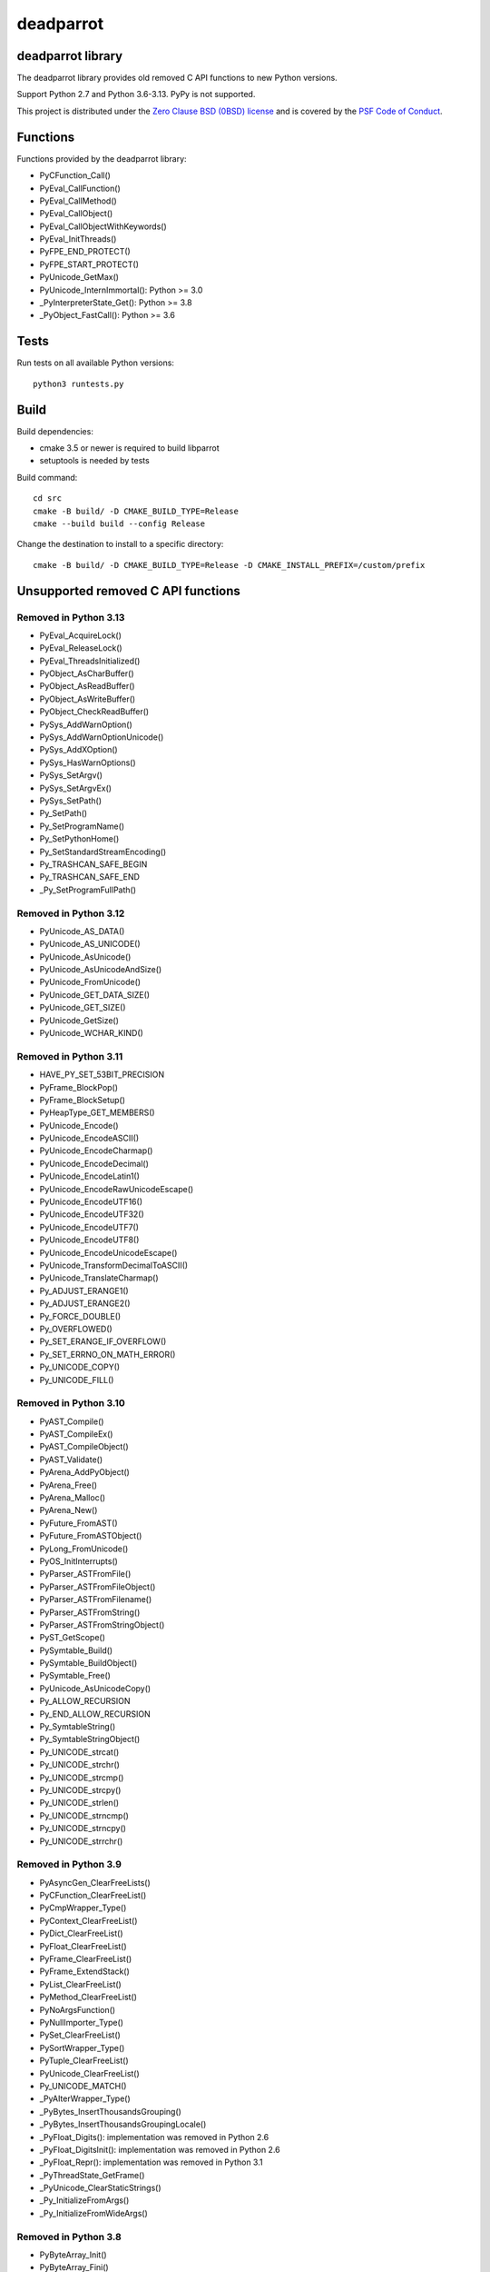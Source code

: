 ++++++++++
deadparrot
++++++++++

deadparrot library
==================

The deadparrot library provides old removed C API functions to new Python
versions.

Support Python 2.7 and Python 3.6-3.13. PyPy is not supported.

This project is distributed under the `Zero Clause BSD (0BSD) license
<https://opensource.org/licenses/0BSD>`_ and is covered by the `PSF Code of
Conduct <https://www.python.org/psf/codeofconduct/>`_.

Functions
=========

Functions provided by the deadparrot library:

* PyCFunction_Call()
* PyEval_CallFunction()
* PyEval_CallMethod()
* PyEval_CallObject()
* PyEval_CallObjectWithKeywords()
* PyEval_InitThreads()
* PyFPE_END_PROTECT()
* PyFPE_START_PROTECT()
* PyUnicode_GetMax()
* PyUnicode_InternImmortal(): Python >= 3.0
* _PyInterpreterState_Get(): Python >= 3.8
* _PyObject_FastCall(): Python >= 3.6


Tests
=====

Run tests on all available Python versions::

    python3 runtests.py


Build
=====

Build dependencies:

* cmake 3.5 or newer is required to build libparrot
* setuptools is needed by tests

Build command::

    cd src
    cmake -B build/ -D CMAKE_BUILD_TYPE=Release
    cmake --build build --config Release

Change the destination to install to a specific directory::

    cmake -B build/ -D CMAKE_BUILD_TYPE=Release -D CMAKE_INSTALL_PREFIX=/custom/prefix


Unsupported removed C API functions
===================================

Removed in Python 3.13
----------------------

* PyEval_AcquireLock()
* PyEval_ReleaseLock()
* PyEval_ThreadsInitialized()
* PyObject_AsCharBuffer()
* PyObject_AsReadBuffer()
* PyObject_AsWriteBuffer()
* PyObject_CheckReadBuffer()
* PySys_AddWarnOption()
* PySys_AddWarnOptionUnicode()
* PySys_AddXOption()
* PySys_HasWarnOptions()
* PySys_SetArgv()
* PySys_SetArgvEx()
* PySys_SetPath()
* Py_SetPath()
* Py_SetProgramName()
* Py_SetPythonHome()
* Py_SetStandardStreamEncoding()
* Py_TRASHCAN_SAFE_BEGIN
* Py_TRASHCAN_SAFE_END
* _Py_SetProgramFullPath()

Removed in Python 3.12
----------------------

* PyUnicode_AS_DATA()
* PyUnicode_AS_UNICODE()
* PyUnicode_AsUnicode()
* PyUnicode_AsUnicodeAndSize()
* PyUnicode_FromUnicode()
* PyUnicode_GET_DATA_SIZE()
* PyUnicode_GET_SIZE()
* PyUnicode_GetSize()
* PyUnicode_WCHAR_KIND()

Removed in Python 3.11
----------------------

* HAVE_PY_SET_53BIT_PRECISION
* PyFrame_BlockPop()
* PyFrame_BlockSetup()
* PyHeapType_GET_MEMBERS()
* PyUnicode_Encode()
* PyUnicode_EncodeASCII()
* PyUnicode_EncodeCharmap()
* PyUnicode_EncodeDecimal()
* PyUnicode_EncodeLatin1()
* PyUnicode_EncodeRawUnicodeEscape()
* PyUnicode_EncodeUTF16()
* PyUnicode_EncodeUTF32()
* PyUnicode_EncodeUTF7()
* PyUnicode_EncodeUTF8()
* PyUnicode_EncodeUnicodeEscape()
* PyUnicode_TransformDecimalToASCII()
* PyUnicode_TranslateCharmap()
* Py_ADJUST_ERANGE1()
* Py_ADJUST_ERANGE2()
* Py_FORCE_DOUBLE()
* Py_OVERFLOWED()
* Py_SET_ERANGE_IF_OVERFLOW()
* Py_SET_ERRNO_ON_MATH_ERROR()
* Py_UNICODE_COPY()
* Py_UNICODE_FILL()

Removed in Python 3.10
----------------------

* PyAST_Compile()
* PyAST_CompileEx()
* PyAST_CompileObject()
* PyAST_Validate()
* PyArena_AddPyObject()
* PyArena_Free()
* PyArena_Malloc()
* PyArena_New()
* PyFuture_FromAST()
* PyFuture_FromASTObject()
* PyLong_FromUnicode()
* PyOS_InitInterrupts()
* PyParser_ASTFromFile()
* PyParser_ASTFromFileObject()
* PyParser_ASTFromFilename()
* PyParser_ASTFromString()
* PyParser_ASTFromStringObject()
* PyST_GetScope()
* PySymtable_Build()
* PySymtable_BuildObject()
* PySymtable_Free()
* PyUnicode_AsUnicodeCopy()
* Py_ALLOW_RECURSION
* Py_END_ALLOW_RECURSION
* Py_SymtableString()
* Py_SymtableStringObject()
* Py_UNICODE_strcat()
* Py_UNICODE_strchr()
* Py_UNICODE_strcmp()
* Py_UNICODE_strcpy()
* Py_UNICODE_strlen()
* Py_UNICODE_strncmp()
* Py_UNICODE_strncpy()
* Py_UNICODE_strrchr()

Removed in Python 3.9
---------------------

* PyAsyncGen_ClearFreeLists()
* PyCFunction_ClearFreeList()
* PyCmpWrapper_Type()
* PyContext_ClearFreeList()
* PyDict_ClearFreeList()
* PyFloat_ClearFreeList()
* PyFrame_ClearFreeList()
* PyFrame_ExtendStack()
* PyList_ClearFreeList()
* PyMethod_ClearFreeList()
* PyNoArgsFunction()
* PyNullImporter_Type()
* PySet_ClearFreeList()
* PySortWrapper_Type()
* PyTuple_ClearFreeList()
* PyUnicode_ClearFreeList()
* Py_UNICODE_MATCH()
* _PyAIterWrapper_Type()
* _PyBytes_InsertThousandsGrouping()
* _PyBytes_InsertThousandsGroupingLocale()
* _PyFloat_Digits(): implementation was removed in Python 2.6
* _PyFloat_DigitsInit(): implementation was removed in Python 2.6
* _PyFloat_Repr(): implementation was removed in Python 3.1
* _PyThreadState_GetFrame()
* _PyUnicode_ClearStaticStrings()
* _Py_InitializeFromArgs()
* _Py_InitializeFromWideArgs()

Removed in Python 3.8
---------------------

* PyByteArray_Init()
* PyByteArray_Fini()

Removed in Python 3.2
---------------------

* PyCObject_AsVoidPtr()
* PyCObject_Check()
* PyCObject_FromVoidPtr()
* PyCObject_FromVoidPtrAndDesc()
* PyCObject_GetDesc()
* PyCObject_Import()
* PyCObject_SetVoidPtr()
* PyOS_ascii_atof()
* PyOS_ascii_formatd()
* PyOS_ascii_strtod()

Removed in Python 3.1
---------------------

* PyNumber_Int()

Removed in Python 3.0
---------------------

* PyString prefix was replaced with PyUnicode
* PyInt prefix was replaced with PyLong
* METH_OLDARGS
* PyMember_Get()
* PyMember_Set()
* PyNumber_Coerce()
* PyNumber_CoerceEx()
* WITH_CYCLE_GC
* Many other C API removals.


Unsupported removed C API
=========================

Removed in Python 3.10
----------------------

* PyThreadState.use_tracing member
* _Py_CheckRecursionLimit variable

Removed in Python 3.9
---------------------

* PyTypeObject.tp_print member
* _PyRuntime.getframe member

Removed in Python 3.8
---------------------

* Heap type instances now store a strong reference to the type. Their dealloc
  function must call ``Py_DECREF(Py_TYPE(obj));``.

Removed in Python 3.7
---------------------

* PyExc_RecursionErrorInst variable

Removed in Python 3.4
---------------------

* PyThreadState.tick_counter member

Removed in Python 3.2
---------------------

* PyCObject_Type variable
